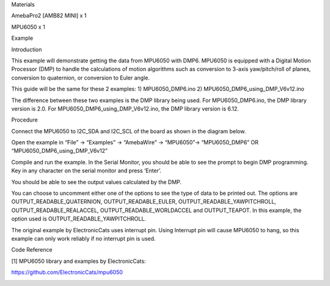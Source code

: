 Materials

AmebaPro2 [AMB82 MINI] x 1

MPU6050 x 1

Example

Introduction

This example will demonstrate getting the data from MPU6050 with DMP6.
MPU6050 is equipped with a Digital Motion Processor (DMP) to handle the
calculations of motion algorithms such as conversion to 3-axis
yaw/pitch/roll of planes, conversion to quaternion, or conversion to
Euler angle.

This guide will be the same for these 2 examples: 1) MPU6050_DMP6.ino 2)
MPU6050_DMP6_using_DMP_V6v12.ino

The difference between these two examples is the DMP library being used.
For MPU6050_DMP6.ino, the DMP library version is 2.0. For
MPU6050_DMP6_using_DMP_V6v12.ino, the DMP library version is 6.12.

Procedure

Connect the MPU6050 to I2C_SDA and I2C_SCL of the board as shown in the
diagram below.

Open the example in “File” -> “Examples” -> “AmebaWire” -> “MPU6050”->
“MPU6050_DMP6” OR “MPU6050_DMP6_using_DMP_V6v12”

Compile and run the example. In the Serial Monitor, you should be able
to see the prompt to begin DMP programming. Key in any character on the
serial monitor and press ‘Enter’.

You should be able to see the output values calculated by the DMP.

You can choose to uncomment either one of the options to see the type of
data to be printed out. The options are OUTPUT_READABLE_QUATERNION,
OUTPUT_READABLE_EULER, OUTPUT_READABLE_YAWPITCHROLL,
OUTPUT_READABLE_REALACCEL, OUTPUT_READABLE_WORLDACCEL and OUTPUT_TEAPOT.
In this example, the option used is OUTPUT_READABLE_YAWPITCHROLL.

The original example by ElectronicCats uses interrupt pin. Using
Interrupt pin will cause MPU6050 to hang, so this example can only work
reliably if no interrupt pin is used.

Code Reference

[1] MPU6050 library and examples by ElectronicCats:

https://github.com/ElectronicCats/mpu6050

|image01.png| |image02.png| |image03.png| |image04.png|

.. |image01.png| image:: ../../../_static/_Example_Guides/_I2C%20-%20MPU6050_DMP6/image01.png
.. |image02.png| image:: ../../../_static/_Example_Guides/_I2C%20-%20MPU6050_DMP6/image02.png
.. |image03.png| image:: ../../../_static/_Example_Guides/_I2C%20-%20MPU6050_DMP6/image03.png
.. |image04.png| image:: ../../../_static/_Example_Guides/_I2C%20-%20MPU6050_DMP6/image04.png
